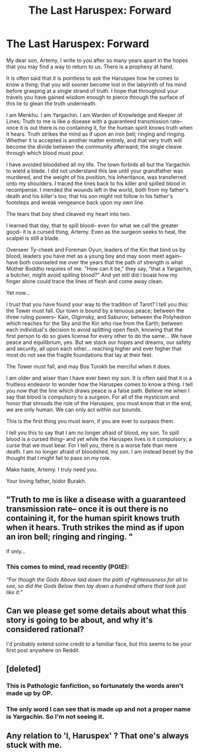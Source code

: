 #+TITLE: The Last Haruspex: Forward

* The Last Haruspex: Forward
:PROPERTIES:
:Author: theLastHaruspex
:Score: 15
:DateUnix: 1593393602.0
:DateShort: 2020-Jun-29
:END:
My dear son, Artemy, I write to you after so many years apart in the hopes that you may find a way to return to us. There is a prophesy at hand.

It is often said that it is pointless to ask the Haruspex how he comes to know a thing; that you will sooner become lost in the labyrinth of his mind before grasping at a single strand of truth. I hope that throughout your travels you have gained wisdom enough to pierce through the surface of this lie to glean the truth underneath.

I am Menkhu. I am Yargachin. I am Warden of Knowledge and Keeper of Lines; Truth to me is like a disease with a guaranteed transmission rate-- once it is out there is no containing it, for the human spirit knows truth when it hears. Truth strikes the mind as if upon an iron bell; ringing and ringing. Whether it is accepted is another matter entirely, and that very truth will become the divide between the community afterward; the single cleave through which blood must pour.

I have avoided bloodshed all my life. The town forbids all but the Yargachin to wield a blade. I did not understand this law until your grandfather was murdered, and the weight of his position, his Inheritance, was transferred onto my shoulders. I traced the lines back to his killer and spilled blood in recompense. I mended the wounds left in the world, both from my father's death and his killer's too; that his son might not follow in his father's footsteps and wreak vengeance back upon my own line.

The tears that boy shed cleaved my heart into two.

I learned that day, that to spill blood-- even for what we call the greater good-- it is a cursed thing, Artemy. Even as the surgeon seeks to heal, the scalpel is still a blade.

Overseer Ty-cheek and Foreman Oyun, leaders of the Kin that bind us by blood, leaders you have met as a young boy and may soon meet again-- have both counseled me over the years that the path of strength is what Mother Boddho requires of me. "How can it be," they say, "that a Yargachin, a butcher, might avoid spilling blood?" And yet still did I boast how my finger alone could trace the lines of flesh and come away clean.

Yet now...

I trust that you have found your way to the tradition of Tarot? I tell you this: the Tower must fall. Our town is bound by a tenuous peace; between the three ruling powers-- Kain, Olgimsky, and Saburov; between the Polyhedron which reaches for the Sky and the Kin who rise from the Earth; between each individual's decision to avoid splitting open flesh, knowing that the first person to do so gives license for every other to do the same... We have peace and equilibrium, yes. But we stack our hopes and dreams, our safety and security, all upon each other... reaching higher and ever higher that most do not see the fragile foundations that lay at their feet.

The Tower must fall, and may Bos Turokh be merciful when it does.

I am older and wiser than I have ever been my son. It is often said that it is a fruitless endeavor to wonder how the Haruspex comes to know a thing. I tell you now that the line which draws peace is a false path. Believe me when I say that blood is compulsory to a surgeon. For all of the mysticism and honor that shrouds the role of the Haruspex, you must know that in the end, we are only human. We can only act within our bounds.

This is the first thing you must learn, if you are ever to surpass them.

I tell you this to say that I am no longer afraid of blood, my son. To spill blood is a cursed thing-- and yet while the Haruspex lives is it compulsory; a curse that we must bear. For I tell you, there is a worse fate than mere death. I am no longer afraid of bloodshed, my son. I am instead beset by the thought that I might fail to pass on my role.

Make haste, Artemy. I truly need you.

Your loving father, Isidor Burakh.


** "Truth to me is like a disease with a guaranteed transmission rate-- once it is out there is no containing it, for the human spirit knows truth when it hears. Truth strikes the mind as if upon an iron bell; ringing and ringing. "

If only...
:PROPERTIES:
:Author: invisible_tomatoes
:Score: 11
:DateUnix: 1593402915.0
:DateShort: 2020-Jun-29
:END:

*** This comes to mind, read recently (PGtE):

/“For though the Gods Above laid down the path of righteousness for all to see, so did the Gods Below then lay down a hundred others that look just like it.”/
:PROPERTIES:
:Author: MultipartiteMind
:Score: 9
:DateUnix: 1593441460.0
:DateShort: 2020-Jun-29
:END:


** Can we please get some details about what this story is going to be about, and why it's considered rational?

I'd probably extend some credit to a familiar face, but this seems to be your first post anywhere on Reddit.
:PROPERTIES:
:Author: Nimelennar
:Score: 5
:DateUnix: 1593440738.0
:DateShort: 2020-Jun-29
:END:


** [deleted]
:PROPERTIES:
:Score: 5
:DateUnix: 1593399605.0
:DateShort: 2020-Jun-29
:END:

*** This is Pathologic fanfiction, so fortunately the words aren't made up by OP.
:PROPERTIES:
:Author: B_E_H_E_M_O_T_H
:Score: 7
:DateUnix: 1593399906.0
:DateShort: 2020-Jun-29
:END:


*** The only word I can see that is made up and not a proper name is Yargachin. So I'm not seeing it.
:PROPERTIES:
:Author: lordcirth
:Score: 3
:DateUnix: 1593442367.0
:DateShort: 2020-Jun-29
:END:


** Any relation to 'I, Haruspex' ? That one's always stuck with me.
:PROPERTIES:
:Author: NoYouTryAnother
:Score: 2
:DateUnix: 1593428775.0
:DateShort: 2020-Jun-29
:END:
